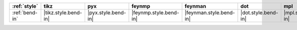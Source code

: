 ================ ====================== ===================== ======================== ========================= ===================== ===================== ======================= =========================
:ref:`style`     tikz                   pyx                   feynmp                   feynman                   dot                   mpl                   ascii                   unicode                   
================ ====================== ===================== ======================== ========================= ===================== ===================== ======================= =========================
:ref:`bend-in`   |tikz.style.bend-in|   |pyx.style.bend-in|   |feynmp.style.bend-in|   |feynman.style.bend-in|   |dot.style.bend-in|   |mpl.style.bend-in|   |ascii.style.bend-in|   |unicode.style.bend-in|   
================ ====================== ===================== ======================== ========================= ===================== ===================== ======================= =========================
